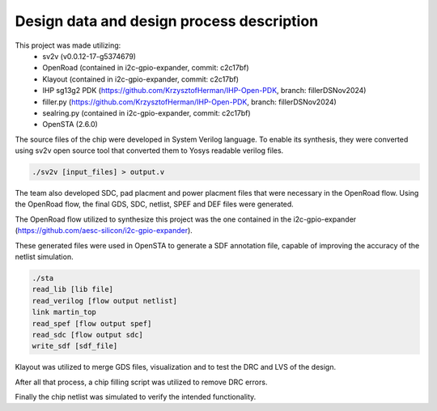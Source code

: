 Design data and design process description
############################################


This project was made utilizing: 
    - sv2v (v0.0.12-17-g5374679)
    - OpenRoad (contained in i2c-gpio-expander, commit: c2c17bf)
    - Klayout (contained in i2c-gpio-expander, commit: c2c17bf)
    - IHP sg13g2 PDK (https://github.com/KrzysztofHerman/IHP-Open-PDK, branch: fillerDSNov2024)
    - filler.py (https://github.com/KrzysztofHerman/IHP-Open-PDK, branch: fillerDSNov2024)
    - sealring.py (contained in i2c-gpio-expander, commit: c2c17bf)
    - OpenSTA (2.6.0)

The source files of the chip were developed in System Verilog language. \
To enable its synthesis, they were converted using sv2v open source tool that converted them to Yosys readable \
verilog files.

.. code-block:: language

   ./sv2v [input_files] > output.v

The team also developed SDC, pad placment and power placment files that were necessary in the OpenRoad flow. \
Using the OpenRoad flow, the final GDS, SDC, netlist, SPEF and DEF files were generated. 

The OpenRoad flow utilized to synthesize this project was the one contained in the i2c-gpio-expander \
(https://github.com/aesc-silicon/i2c-gpio-expander). 

These generated files were used in OpenSTA to generate a SDF annotation file, capable of improving the accuracy \
of the netlist simulation.

.. code-block:: language

   ./sta
   read_lib [lib file]
   read_verilog [flow output netlist]
   link martin_top
   read_spef [flow output spef]
   read_sdc [flow output sdc]
   write_sdf [sdf_file]

Klayout was utilized to merge GDS files, visualization and to test the DRC and LVS of the design.

After all that process, a chip filling script was utilized to remove DRC errors. 

Finally the chip netlist was simulated to verify the intended functionality.

